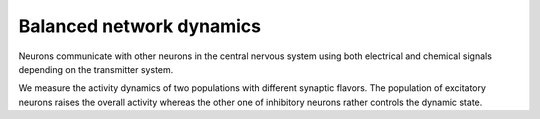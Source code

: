 Balanced network dynamics
=========================

Neurons communicate with other neurons in the central nervous system using both electrical and chemical signals depending on the transmitter system.

We measure the activity dynamics of two populations with different synaptic flavors. The population of excitatory neurons raises the overall activity whereas the other one of inhibitory neurons rather controls the dynamic state.

.. raw:: html

  <div class="iframe-container">
    <iframe src="https://drive.ebrains.eu/f/dd51fc9aed2345ed861f/?raw=1" frameborder="0" allowfullscreen></iframe>
  </div>

